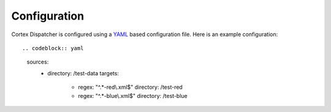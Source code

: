 Configuration
=============

Cortex Dispatcher is configured using a `YAML <http://yaml.org/>`_ based
configuration file. Here is an example configuration::

.. codeblock:: yaml

    sources:
      - directory: /test-data
        targets:
          - regex: "^.*-red\\.xml$"
            directory: /test-red
          - regex: "^.*-blue\\.xml$"
            directory: /test-blue

